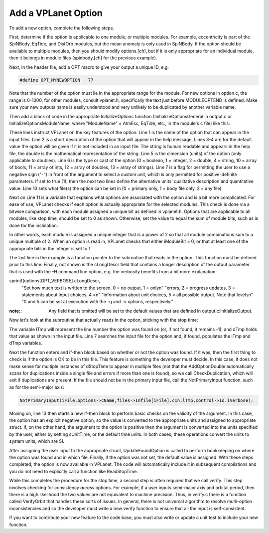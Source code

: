 Add a VPLanet Option
====================

To add a new option, complete the following steps.

First, determine if the option is applicable to one module, or multiple modules.
For example, eccentricity is part of the SpiNBody, EqTide, and DistOrb modules,
but the mean anomaly is only used in SpiNBody. If the option should be
available to multiple modules, then you should modify options.[ch], but if it is
only appropriate for an individual module, then it belongs in module files
(spinbody.[ch] for the previous example).

Next, in the header file, add a OPT macro to give your output a unique ID, e.g.

.. code-block:: bash

  #define OPT_MYNEWOPTION   77

Note that the number of the option must lie in the appropriate range for the
module. For new options in option.c, the range is 0-1000, for other modules,
consult vplanet.h, specifically the text just before MODULEOPTEND is defined.
Make sure your new outputs name is easily understood and very unlikely to be
duplicated by another variable name.

Then add a block of code in the appropriate InitializeOptions function
(InitializeOptionsGeneral in output.c or InitializeOptionsModuleName, where
"ModuleName" = AtmEsc, EqTide, etc., in the module's c file) like this:

.. code-block:: bash
  :linenos:

  sprintf(options[OPT_STOPTIME].cName,"dStopTime");
  sprintf(options[OPT_STOPTIME].cDescr,"Integration Stop Time");
  sprintf(options[OPT_STOPTIME].cDefault,"10 years");
  options[OPT_STOPTIME].dDefault = 10*YEARSEC;
  sprintf(options[OPT_STOPTIME].cDimension,"time");
  options[OPT_STOPTIME].iType = 2;
  options[OPT_STOPTIME].bNeg = 1;
  sprintf(options[OPT_STOPTIME].cNeg,"Years");
  options[OPT_STOPTIME].dNeg = YEARSEC;
  options[OPT_STOPTIME].iFileType = 2;
  options[OPT_STOPTIME].iModuleBit = 0;
  fnRead[OPT_STOPTIME] = &ReadStopTime;

These lines instruct VPLanet on the key features of the option. Line 1 is the
name of the option that can appear in the input files. Line 2 is a short
description of the option that will appear in the help message. Lines 3-4 are
for the default value the option will be given if it is not included in an input
file. The string is human readable and appears in the help file, the double is
the mathematical representation of the string. Line 5 is the dimension (units)
of the option (only applicable to doubles). Line 6 is the type or cast of the
option (0 = boolean, 1 = integer, 2 = double, 4 = string, 10 = array of bools,
11 = array of ints, 12 = array of doubles, 13 = array of strings). Line 7 is a
flag for permitting the user to use a negative sign ("-") in front of the
argument to select a custom unit, which is only permitted for positive-definite
parameters. If set to true (1), then the next two lines define the alternative
units' qualitative description and quantitative value. Line 10 sets what file(s)
the option can be set in (0 = primary only, 1 = body file only, 2 = any file).

Next on Line 11 is a variable that explains what options are associated with the
option and is a bit more complicated. For ease of use, VPLanet checks if each
option is actually appropriate for the selected modules. This check is done via
a bitwise comparison, with each module assigned a unique bit as defined in
vplanet.h. Options that are applicable to all modules, like stop time,
should be set to 0 as shown. Otherwise, set the value to equal the sum of module
bits, such as is done for the inclination:

.. code-block:: bash
    options[OPT_INC].iModuleBit = DISTORB + SPINBODY;

In other words, each module is assigned a unique integer that is a power of 2 so
that all module combinations sum to a unique multiple of 2. When an option is
read in, VPLanet checks that either iModuleBit = 0, or that at least one of the
appropriate bits in the integer is set to 1.

The last line in the example is a function pointer to the subroutine that reads
in the option. This function must be defined prior to this line. Finally, not
shown is the cLongDescr field that contains a longer description of the output
parameter that is used with the -H command line option, e.g. the verbosity
benefits from a bit more explanation:

.. code-block:: bash
sprintf(options[OPT_VERBOSE].cLongDescr,
  "Set how much text is written to the screen. 0 = no output, 1 = only\n"
  "errors, 2 = progress updates, 3 = statements about input choices,  4 =\n"
  "information about unit choices, 5 = all possible output. Note that levels\n"
  "0 and 5 can be set at execution with the -q and -v options, respectively."

:note::
  Any field that is omitted will be set to the default values that are defined
  in output.c:InitializeOutput.

Now let's look at the subroutine that actually reads in the option, sticking
with the stop time:

.. code-block:: bash
  :linenos:

  void ReadStopTime(BODY *body,CONTROL *control,FILES *files,OPTIONS *options,
                    SYSTEM *system,int iFile) {
    /* This parameter can exist in any file, but only once */
    int lTmp=-1;
    double dTmp;

    AddOptionDouble(files->Infile[iFile].cIn,options->cName,&dTmp,&lTmp,
                    control->Io.iVerbose);
    if (lTmp >= 0) {
      /* Option was found */
      CheckDuplication(files,options,files->Infile[iFile].cIn,lTmp,
                       control->Io.iVerbose);
      if (dTmp < 0) {
        control->Evolve.dStopTIme = dTmp*dNegativeDouble(*options,
                                    files->Infile[iFile].cIn,
                                    control->Io.iVerbose);
      } else {
        /* Convert stop time to cgs */
        control->Evolve.dStopTime = dTmp*fdUnitsTime(control->Units[iFile].iTime);
        }
      UpdateFoundOption(&files->Infile[iFile],options,lTmp,iFile);
    } else {
      AssignDefaultDouble(options,&control->Evolve.dStopTime,files->iNumInputs);
    }
  }

The variable lTmp will represent the line number the option was found on (or,
if not found, it remains -1), and dTmp holds that value as shown in the input
file. Line 7 searches the input file for the option and, if found, populates the
lTmp and dTmp variables.

Next the function enters and if-then block based on whether or not the option
was found. If it was, then the first thing to check is if the option is OK to be
in this file. This feature is something the developer must decide. In this case,
it does not make sense for multiple instances of dStopTime to appear in multiple
files (not that the AddOptionDouble automatically scans for duplications inside
a single file and errors if more than one is found), so we call
CheckDuplication, which will exit if duplications are present. If the file
should not be in the primary input file, call the NotPrimaryInput function, such
as for the semi-major axis:

.. code-block:: bash

    NotPrimaryInput(iFile,options->cName,files->Infile[iFile].cIn,lTmp,control->Io.iVerbose);

Moving on, line 13 then starts a new if-then block to perform basic checks on
the validity of the argument. In this case, the option has an explicit negative
option, so the value is converted to the appropriate units and assigned to
appropriate struct. If, on the other hand, the argument to the option is
positive then the argument is converted into the units specified by the user,
either by setting sUnitTime, or the default time units. In both cases, these
operations convert the units to system units, which are SI.

After assigning the user input to the appropriate struct, UpdateFoundOption is
called to perform bookkeeping on where the option was found and in which file.
Finally, if the option was not set, the default value is assigned. With these
steps completed, the option is now available in VPLanet. The code will
automatically include it in subsequent compilations and you do not need to
explicitly call a function like ReadStopTime.

While this completes the procedure for the stop time, a second step is often
required that we call verify. This step involves checking for consistency
*across* options. For example, if a user inputs semi-major axis and orbital
period, then there is a high likelihood the two values are not equivalent to
machine precision. Thus, in verify.c there is a function called VerifyOrbit that
handles these sorts of issues. In general, there is not universal algorithm to
resolve multi-option inconsistencies and so the developer must write a new
verify function to ensure that all the input is self-consistent.

If you want to contribute your new feature to the code base, you must also
write or update a unit test to include your new function.
